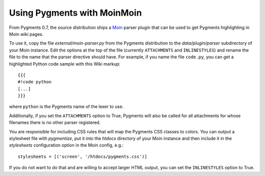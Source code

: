 .. -*- mode: rst -*-

============================
Using Pygments with MoinMoin
============================

From Pygments 0.7, the source distribution ships a `Moin`_ parser plugin that
can be used to get Pygments highlighting in Moin wiki pages.

To use it, copy the file `external/moin-parser.py` from the Pygments
distribution to the `data/plugin/parser` subdirectory of your Moin instance.
Edit the options at the top of the file (currently ``ATTACHMENTS`` and
``INLINESTYLES``) and rename the file to the name that the parser directive
should have. For example, if you name the file ``code.py``, you can get a
highlighted Python code sample with this Wiki markup::

    {{{
    #!code python
    [...]
    }}}

where ``python`` is the Pygments name of the lexer to use.

Additionally, if you set the ``ATTACHMENTS`` option to True, Pygments will also
be called for all attachments for whose filenames there is no other parser
registered.

You are responsible for including CSS rules that will map the Pygments CSS
classes to colors. You can output a stylesheet file with `pygmentize`, put it
into the `htdocs` directory of your Moin instance and then include it in the
`stylesheets` configuration option in the Moin config, e.g.::

    stylesheets = [('screen', '/htdocs/pygments.css')]

If you do not want to do that and are willing to accept larger HTML output, you
can set the ``INLINESTYLES`` option to True.


.. _Moin: https://moinmo.in/
